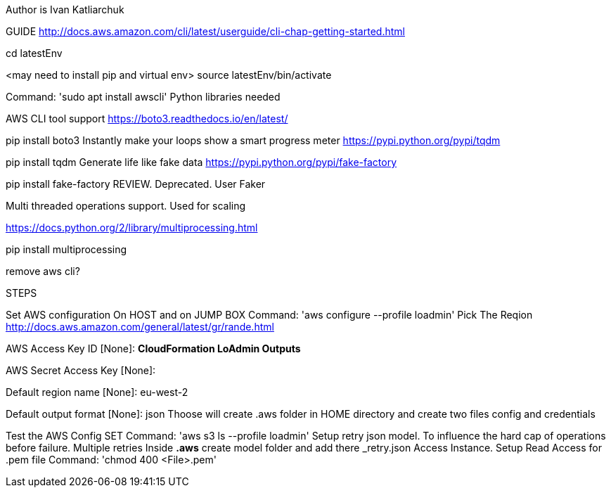 Author is Ivan Katliarchuk

GUIDE
http://docs.aws.amazon.com/cli/latest/userguide/cli-chap-getting-started.html

cd latestEnv

<may need to install pip and virtual env> source latestEnv/bin/activate

Command: 'sudo apt install awscli'
Python libraries needed

AWS CLI tool support
https://boto3.readthedocs.io/en/latest/

pip install boto3
Instantly make your loops show a smart progress meter
https://pypi.python.org/pypi/tqdm

pip install tqdm
Generate life like fake data
https://pypi.python.org/pypi/fake-factory

pip install fake-factory
REVIEW. Deprecated. User Faker

Multi threaded operations support. Used for scaling

https://docs.python.org/2/library/multiprocessing.html

pip install multiprocessing

remove aws cli?

STEPS

Set AWS configuration On HOST and on JUMP BOX
 Command: 'aws configure --profile loadmin'
Pick The Reqion
http://docs.aws.amazon.com/general/latest/gr/rande.html

AWS Access Key ID [None]: *CloudFormation LoAdmin Outputs*

AWS Secret Access Key [None]:

Default region name [None]: eu-west-2

Default output format [None]: json
Thoose will create .aws folder in HOME directory and create two files config and credentials

Test the AWS Config SET
Command: 'aws s3 ls --profile loadmin'
Setup retry json model. To influence the hard cap of operations before failure. Multiple retries
Inside *.aws* create model folder and add there _retry.json
Access Instance. Setup Read Access for .pem file
Command: 'chmod 400 <File>.pem'
